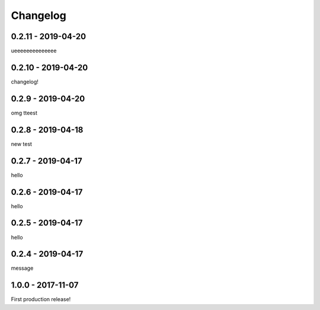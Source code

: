 =========
Changelog
=========

-------------------
0.2.11 - 2019-04-20
-------------------

ueeeeeeeeeeeeee

-------------------
0.2.10 - 2019-04-20
-------------------

changelog!

------------------
0.2.9 - 2019-04-20
------------------

omg tteest

------------------
0.2.8 - 2019-04-18
------------------

new test

------------------
0.2.7 - 2019-04-17
------------------

hello

------------------
0.2.6 - 2019-04-17
------------------

hello

------------------
0.2.5 - 2019-04-17
------------------

hello

------------------
0.2.4 - 2019-04-17
------------------

message

------------------
1.0.0 - 2017-11-07
------------------

First production release!
